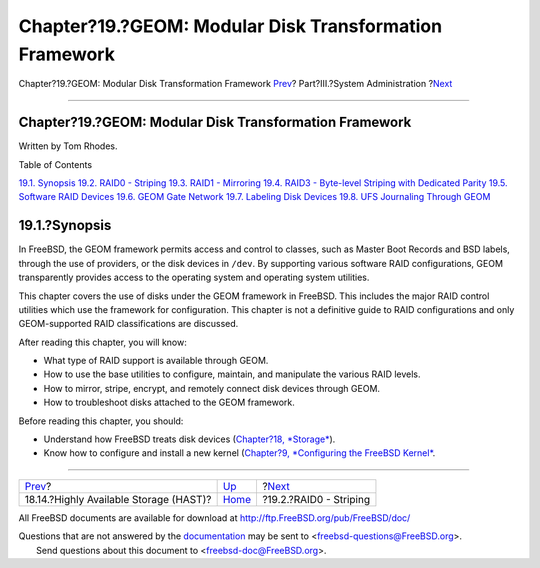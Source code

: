 =======================================================
Chapter?19.?GEOM: Modular Disk Transformation Framework
=======================================================

.. raw:: html

   <div class="navheader">

Chapter?19.?GEOM: Modular Disk Transformation Framework
`Prev <disks-hast.html>`__?
Part?III.?System Administration
?\ `Next <geom-striping.html>`__

--------------

.. raw:: html

   </div>

.. raw:: html

   <div class="chapter">

.. raw:: html

   <div class="titlepage" xmlns="">

.. raw:: html

   <div>

.. raw:: html

   <div>

Chapter?19.?GEOM: Modular Disk Transformation Framework
-------------------------------------------------------

.. raw:: html

   </div>

.. raw:: html

   <div>

Written by Tom Rhodes.

.. raw:: html

   </div>

.. raw:: html

   </div>

.. raw:: html

   </div>

.. raw:: html

   <div class="toc">

.. raw:: html

   <div class="toc-title">

Table of Contents

.. raw:: html

   </div>

`19.1. Synopsis <geom.html#geom-synopsis>`__
`19.2. RAID0 - Striping <geom-striping.html>`__
`19.3. RAID1 - Mirroring <geom-mirror.html>`__
`19.4. RAID3 - Byte-level Striping with Dedicated
Parity <geom-raid3.html>`__
`19.5. Software RAID Devices <geom-graid.html>`__
`19.6. GEOM Gate Network <geom-ggate.html>`__
`19.7. Labeling Disk Devices <geom-glabel.html>`__
`19.8. UFS Journaling Through GEOM <geom-gjournal.html>`__

.. raw:: html

   </div>

.. raw:: html

   <div class="sect1">

.. raw:: html

   <div class="titlepage" xmlns="">

.. raw:: html

   <div>

.. raw:: html

   <div>

19.1.?Synopsis
--------------

.. raw:: html

   </div>

.. raw:: html

   </div>

.. raw:: html

   </div>

In FreeBSD, the GEOM framework permits access and control to classes,
such as Master Boot Records and BSD labels, through the use of
providers, or the disk devices in ``/dev``. By supporting various
software RAID configurations, GEOM transparently provides access to the
operating system and operating system utilities.

This chapter covers the use of disks under the GEOM framework in
FreeBSD. This includes the major RAID control utilities which use the
framework for configuration. This chapter is not a definitive guide to
RAID configurations and only GEOM-supported RAID classifications are
discussed.

After reading this chapter, you will know:

.. raw:: html

   <div class="itemizedlist">

-  What type of RAID support is available through GEOM.

-  How to use the base utilities to configure, maintain, and manipulate
   the various RAID levels.

-  How to mirror, stripe, encrypt, and remotely connect disk devices
   through GEOM.

-  How to troubleshoot disks attached to the GEOM framework.

.. raw:: html

   </div>

Before reading this chapter, you should:

.. raw:: html

   <div class="itemizedlist">

-  Understand how FreeBSD treats disk devices (`Chapter?18,
   *Storage* <disks.html>`__).

-  Know how to configure and install a new kernel (`Chapter?9,
   *Configuring the FreeBSD Kernel* <kernelconfig.html>`__.

.. raw:: html

   </div>

.. raw:: html

   </div>

.. raw:: html

   </div>

.. raw:: html

   <div class="navfooter">

--------------

+-------------------------------------------+---------------------------------------+------------------------------------+
| `Prev <disks-hast.html>`__?               | `Up <system-administration.html>`__   | ?\ `Next <geom-striping.html>`__   |
+-------------------------------------------+---------------------------------------+------------------------------------+
| 18.14.?Highly Available Storage (HAST)?   | `Home <index.html>`__                 | ?19.2.?RAID0 - Striping            |
+-------------------------------------------+---------------------------------------+------------------------------------+

.. raw:: html

   </div>

All FreeBSD documents are available for download at
http://ftp.FreeBSD.org/pub/FreeBSD/doc/

| Questions that are not answered by the
  `documentation <http://www.FreeBSD.org/docs.html>`__ may be sent to
  <freebsd-questions@FreeBSD.org\ >.
|  Send questions about this document to <freebsd-doc@FreeBSD.org\ >.
